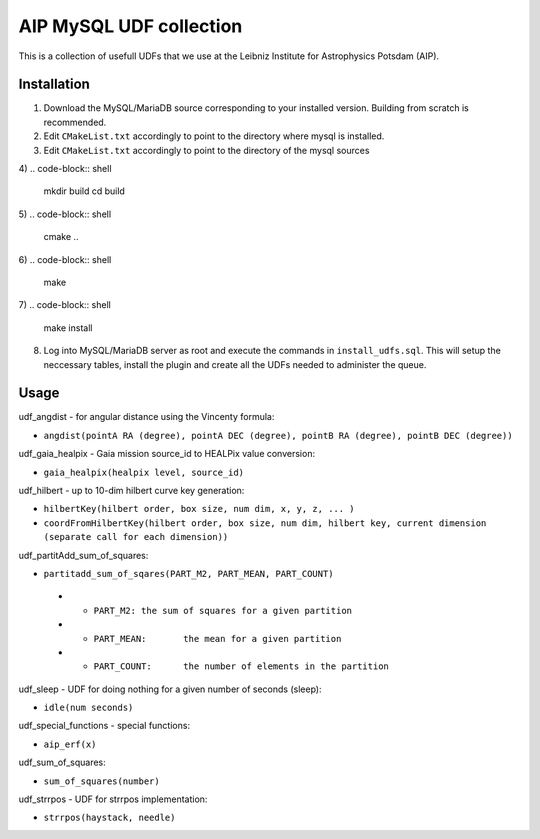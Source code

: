 AIP MySQL UDF collection
========================

This is a collection of usefull UDFs that we use at the Leibniz Institute
for Astrophysics Potsdam (AIP). 


Installation
------------

1) Download the MySQL/MariaDB source corresponding to your installed
   version. Building from scratch is recommended.

2) Edit ``CMakeList.txt`` accordingly to point to the directory 
   where mysql is installed.

3) Edit ``CMakeList.txt`` accordingly to point to the directory
   of the mysql sources

4)
.. code-block:: shell

    mkdir build
    cd build

5) 
.. code-block:: shell

    cmake ..

6)
.. code-block:: shell

    make

7)
.. code-block:: shell

    make install

8) Log into MySQL/MariaDB server as root and execute the commands in 
   ``install_udfs.sql``. This will setup the neccessary tables, install
   the plugin and create all the UDFs needed to administer the queue.

Usage
-----

udf_angdist - for angular distance using the Vincenty formula:

- ``angdist(pointA RA (degree), pointA DEC (degree), pointB RA (degree), pointB DEC (degree))``


udf_gaia_healpix - Gaia mission source_id to HEALPix value conversion:

- ``gaia_healpix(healpix level, source_id)``


udf_hilbert - up to 10-dim hilbert curve key generation:

- ``hilbertKey(hilbert order, box size, num dim, x, y, z, ... )``
- ``coordFromHilbertKey(hilbert order, box size, num dim, hilbert key, current dimension (separate call for each dimension))``


udf_partitAdd_sum_of_squares:

- ``partitadd_sum_of_sqares(PART_M2, PART_MEAN, PART_COUNT)``
 * - ``PART_M2:	the sum of squares for a given partition``
 * - ``PART_MEAN:	the mean for a given partition``
 * - ``PART_COUNT:	the number of elements in the partition``


udf_sleep - UDF for doing nothing for a given number of seconds (sleep):

- ``idle(num seconds)``


udf_special_functions - special functions:

- ``aip_erf(x)``


udf_sum_of_squares:

- ``sum_of_squares(number)``


udf_strrpos - UDF for strrpos implementation:

- ``strrpos(haystack, needle)``
